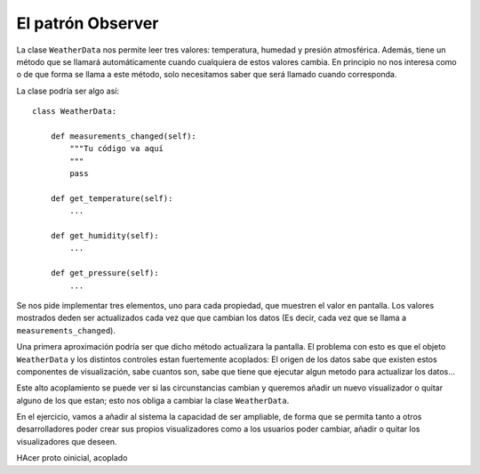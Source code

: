 El patrón Observer
========================================================================

.. index:: Observer

La clase ``WeatherData`` nos permite leer tres valores: temperatura,
humedad y presión atmosférica. Además, tiene un método que se llamará
automáticamente cuando cualquiera de estos valores cambia. En principio
no nos interesa como o de que forma se llama a este método, solo
necesitamos saber que será llamado cuando corresponda.

La clase podría ser algo así::

    class WeatherData:

        def measurements_changed(self):
            """Tu código va aquí
            """
            pass

        def get_temperature(self):
            ...

        def get_humidity(self):
            ...

        def get_pressure(self):
            ...

Se nos pide implementar tres elementos, uno para cada propiedad, que
muestren el valor en pantalla. Los valores mostrados deden ser
actualizados cada vez que que cambian los datos (Es decir, cada vez que
se llama a ``measurements_changed``).

Una primera aproximación podría ser que dicho método actualizara la
pantalla. El problema con esto es que el objeto ``WeatherData`` y los
distintos controles estan fuertemente acoplados: El origen de los datos
sabe que existen estos componentes de visualización, sabe cuantos son,
sabe que tiene que ejecutar algun metodo para actualizar los datos...

Este alto acoplamiento se puede ver si las circunstancias cambian y
queremos añadir un nuevo visualizador o quitar alguno de los que estan;
esto nos obliga a cambiar la clase ``WeatherData``.

En el ejercicio, vamos a añadir al sistema la capacidad de ser
ampliable, de forma que se permita tanto a otros desarrolladores poder
crear sus propios visualizadores como a los usuarios poder cambiar,
añadir o quitar los visualizadores que deseen.

HAcer proto oinicial, acoplado

